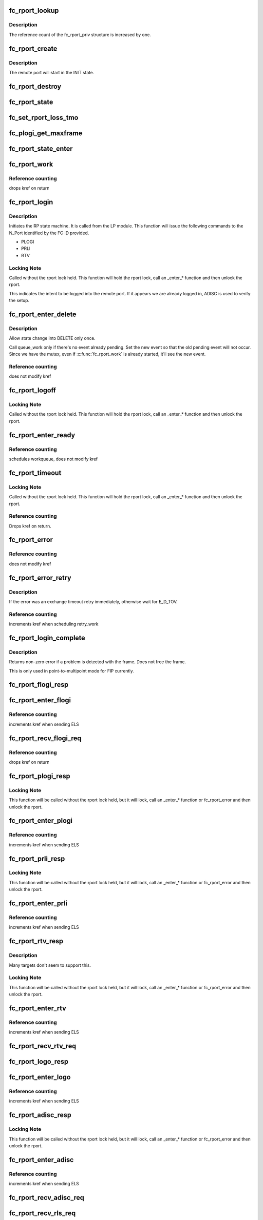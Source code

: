 .. -*- coding: utf-8; mode: rst -*-
.. src-file: drivers/scsi/libfc/fc_rport.c

.. _`fc_rport_lookup`:

fc_rport_lookup
===============

.. c:function:: struct fc_rport_priv *fc_rport_lookup(const struct fc_lport *lport, u32 port_id)

    Lookup a remote port by port_id

    :param lport:
        The local port to lookup the remote port on
    :type lport: const struct fc_lport \*

    :param port_id:
        The remote port ID to look up
    :type port_id: u32

.. _`fc_rport_lookup.description`:

Description
-----------

The reference count of the fc_rport_priv structure is
increased by one.

.. _`fc_rport_create`:

fc_rport_create
===============

.. c:function:: struct fc_rport_priv *fc_rport_create(struct fc_lport *lport, u32 port_id)

    Create a new remote port

    :param lport:
        The local port this remote port will be associated with
    :type lport: struct fc_lport \*

    :param port_id:
        *undescribed*
    :type port_id: u32

.. _`fc_rport_create.description`:

Description
-----------

The remote port will start in the INIT state.

.. _`fc_rport_destroy`:

fc_rport_destroy
================

.. c:function:: void fc_rport_destroy(struct kref *kref)

    Free a remote port after last reference is released

    :param kref:
        The remote port's kref
    :type kref: struct kref \*

.. _`fc_rport_state`:

fc_rport_state
==============

.. c:function:: const char *fc_rport_state(struct fc_rport_priv *rdata)

    Return a string identifying the remote port's state

    :param rdata:
        The remote port
    :type rdata: struct fc_rport_priv \*

.. _`fc_set_rport_loss_tmo`:

fc_set_rport_loss_tmo
=====================

.. c:function:: void fc_set_rport_loss_tmo(struct fc_rport *rport, u32 timeout)

    Set the remote port loss timeout

    :param rport:
        The remote port that gets a new timeout value
    :type rport: struct fc_rport \*

    :param timeout:
        The new timeout value (in seconds)
    :type timeout: u32

.. _`fc_plogi_get_maxframe`:

fc_plogi_get_maxframe
=====================

.. c:function:: unsigned int fc_plogi_get_maxframe(struct fc_els_flogi *flp, unsigned int maxval)

    Get the maximum payload from the common service parameters in a FLOGI frame

    :param flp:
        The FLOGI or PLOGI payload
    :type flp: struct fc_els_flogi \*

    :param maxval:
        The maximum frame size upper limit; this may be less than what
        is in the service parameters
    :type maxval: unsigned int

.. _`fc_rport_state_enter`:

fc_rport_state_enter
====================

.. c:function:: void fc_rport_state_enter(struct fc_rport_priv *rdata, enum fc_rport_state new)

    Change the state of a remote port

    :param rdata:
        The remote port whose state should change
    :type rdata: struct fc_rport_priv \*

    :param new:
        The new state
    :type new: enum fc_rport_state

.. _`fc_rport_work`:

fc_rport_work
=============

.. c:function:: void fc_rport_work(struct work_struct *work)

    Handler for remote port events in the rport_event_queue

    :param work:
        Handle to the remote port being dequeued
    :type work: struct work_struct \*

.. _`fc_rport_work.reference-counting`:

Reference counting
------------------

drops kref on return

.. _`fc_rport_login`:

fc_rport_login
==============

.. c:function:: int fc_rport_login(struct fc_rport_priv *rdata)

    Start the remote port login state machine

    :param rdata:
        The remote port to be logged in to
    :type rdata: struct fc_rport_priv \*

.. _`fc_rport_login.description`:

Description
-----------

Initiates the RP state machine. It is called from the LP module.
This function will issue the following commands to the N_Port
identified by the FC ID provided.

- PLOGI
- PRLI
- RTV

.. _`fc_rport_login.locking-note`:

Locking Note
------------

Called without the rport lock held. This
function will hold the rport lock, call an \_enter\_\*
function and then unlock the rport.

This indicates the intent to be logged into the remote port.
If it appears we are already logged in, ADISC is used to verify
the setup.

.. _`fc_rport_enter_delete`:

fc_rport_enter_delete
=====================

.. c:function:: void fc_rport_enter_delete(struct fc_rport_priv *rdata, enum fc_rport_event event)

    Schedule a remote port to be deleted

    :param rdata:
        The remote port to be deleted
    :type rdata: struct fc_rport_priv \*

    :param event:
        The event to report as the reason for deletion
    :type event: enum fc_rport_event

.. _`fc_rport_enter_delete.description`:

Description
-----------

Allow state change into DELETE only once.

Call queue_work only if there's no event already pending.
Set the new event so that the old pending event will not occur.
Since we have the mutex, even if \ :c:func:`fc_rport_work`\  is already started,
it'll see the new event.

.. _`fc_rport_enter_delete.reference-counting`:

Reference counting
------------------

does not modify kref

.. _`fc_rport_logoff`:

fc_rport_logoff
===============

.. c:function:: int fc_rport_logoff(struct fc_rport_priv *rdata)

    Logoff and remove a remote port

    :param rdata:
        The remote port to be logged off of
    :type rdata: struct fc_rport_priv \*

.. _`fc_rport_logoff.locking-note`:

Locking Note
------------

Called without the rport lock held. This
function will hold the rport lock, call an \_enter\_\*
function and then unlock the rport.

.. _`fc_rport_enter_ready`:

fc_rport_enter_ready
====================

.. c:function:: void fc_rport_enter_ready(struct fc_rport_priv *rdata)

    Transition to the RPORT_ST_READY state

    :param rdata:
        The remote port that is ready
    :type rdata: struct fc_rport_priv \*

.. _`fc_rport_enter_ready.reference-counting`:

Reference counting
------------------

schedules workqueue, does not modify kref

.. _`fc_rport_timeout`:

fc_rport_timeout
================

.. c:function:: void fc_rport_timeout(struct work_struct *work)

    Handler for the retry_work timer

    :param work:
        Handle to the remote port that has timed out
    :type work: struct work_struct \*

.. _`fc_rport_timeout.locking-note`:

Locking Note
------------

Called without the rport lock held. This
function will hold the rport lock, call an \_enter\_\*
function and then unlock the rport.

.. _`fc_rport_timeout.reference-counting`:

Reference counting
------------------

Drops kref on return.

.. _`fc_rport_error`:

fc_rport_error
==============

.. c:function:: void fc_rport_error(struct fc_rport_priv *rdata, int err)

    Error handler, called once retries have been exhausted

    :param rdata:
        The remote port the error is happened on
    :type rdata: struct fc_rport_priv \*

    :param err:
        The error code
    :type err: int

.. _`fc_rport_error.reference-counting`:

Reference counting
------------------

does not modify kref

.. _`fc_rport_error_retry`:

fc_rport_error_retry
====================

.. c:function:: void fc_rport_error_retry(struct fc_rport_priv *rdata, int err)

    Handler for remote port state retries

    :param rdata:
        The remote port whose state is to be retried
    :type rdata: struct fc_rport_priv \*

    :param err:
        The error code
    :type err: int

.. _`fc_rport_error_retry.description`:

Description
-----------

If the error was an exchange timeout retry immediately,
otherwise wait for E_D_TOV.

.. _`fc_rport_error_retry.reference-counting`:

Reference counting
------------------

increments kref when scheduling retry_work

.. _`fc_rport_login_complete`:

fc_rport_login_complete
=======================

.. c:function:: int fc_rport_login_complete(struct fc_rport_priv *rdata, struct fc_frame *fp)

    Handle parameters and completion of p-mp login.

    :param rdata:
        The remote port which we logged into or which logged into us.
    :type rdata: struct fc_rport_priv \*

    :param fp:
        The FLOGI or PLOGI request or response frame
    :type fp: struct fc_frame \*

.. _`fc_rport_login_complete.description`:

Description
-----------

Returns non-zero error if a problem is detected with the frame.
Does not free the frame.

This is only used in point-to-multipoint mode for FIP currently.

.. _`fc_rport_flogi_resp`:

fc_rport_flogi_resp
===================

.. c:function:: void fc_rport_flogi_resp(struct fc_seq *sp, struct fc_frame *fp, void *rp_arg)

    Handle response to FLOGI request for p-mp mode

    :param sp:
        The sequence that the FLOGI was on
    :type sp: struct fc_seq \*

    :param fp:
        The FLOGI response frame
    :type fp: struct fc_frame \*

    :param rp_arg:
        The remote port that received the FLOGI response
    :type rp_arg: void \*

.. _`fc_rport_enter_flogi`:

fc_rport_enter_flogi
====================

.. c:function:: void fc_rport_enter_flogi(struct fc_rport_priv *rdata)

    Send a FLOGI request to the remote port for p-mp

    :param rdata:
        The remote port to send a FLOGI to
    :type rdata: struct fc_rport_priv \*

.. _`fc_rport_enter_flogi.reference-counting`:

Reference counting
------------------

increments kref when sending ELS

.. _`fc_rport_recv_flogi_req`:

fc_rport_recv_flogi_req
=======================

.. c:function:: void fc_rport_recv_flogi_req(struct fc_lport *lport, struct fc_frame *rx_fp)

    Handle Fabric Login (FLOGI) request in p-mp mode

    :param lport:
        The local port that received the PLOGI request
    :type lport: struct fc_lport \*

    :param rx_fp:
        The PLOGI request frame
    :type rx_fp: struct fc_frame \*

.. _`fc_rport_recv_flogi_req.reference-counting`:

Reference counting
------------------

drops kref on return

.. _`fc_rport_plogi_resp`:

fc_rport_plogi_resp
===================

.. c:function:: void fc_rport_plogi_resp(struct fc_seq *sp, struct fc_frame *fp, void *rdata_arg)

    Handler for ELS PLOGI responses

    :param sp:
        The sequence the PLOGI is on
    :type sp: struct fc_seq \*

    :param fp:
        The PLOGI response frame
    :type fp: struct fc_frame \*

    :param rdata_arg:
        The remote port that sent the PLOGI response
    :type rdata_arg: void \*

.. _`fc_rport_plogi_resp.locking-note`:

Locking Note
------------

This function will be called without the rport lock
held, but it will lock, call an \_enter\_\* function or fc_rport_error
and then unlock the rport.

.. _`fc_rport_enter_plogi`:

fc_rport_enter_plogi
====================

.. c:function:: void fc_rport_enter_plogi(struct fc_rport_priv *rdata)

    Send Port Login (PLOGI) request

    :param rdata:
        The remote port to send a PLOGI to
    :type rdata: struct fc_rport_priv \*

.. _`fc_rport_enter_plogi.reference-counting`:

Reference counting
------------------

increments kref when sending ELS

.. _`fc_rport_prli_resp`:

fc_rport_prli_resp
==================

.. c:function:: void fc_rport_prli_resp(struct fc_seq *sp, struct fc_frame *fp, void *rdata_arg)

    Process Login (PRLI) response handler

    :param sp:
        The sequence the PRLI response was on
    :type sp: struct fc_seq \*

    :param fp:
        The PRLI response frame
    :type fp: struct fc_frame \*

    :param rdata_arg:
        The remote port that sent the PRLI response
    :type rdata_arg: void \*

.. _`fc_rport_prli_resp.locking-note`:

Locking Note
------------

This function will be called without the rport lock
held, but it will lock, call an \_enter\_\* function or fc_rport_error
and then unlock the rport.

.. _`fc_rport_enter_prli`:

fc_rport_enter_prli
===================

.. c:function:: void fc_rport_enter_prli(struct fc_rport_priv *rdata)

    Send Process Login (PRLI) request

    :param rdata:
        The remote port to send the PRLI request to
    :type rdata: struct fc_rport_priv \*

.. _`fc_rport_enter_prli.reference-counting`:

Reference counting
------------------

increments kref when sending ELS

.. _`fc_rport_rtv_resp`:

fc_rport_rtv_resp
=================

.. c:function:: void fc_rport_rtv_resp(struct fc_seq *sp, struct fc_frame *fp, void *rdata_arg)

    Handler for Request Timeout Value (RTV) responses

    :param sp:
        The sequence the RTV was on
    :type sp: struct fc_seq \*

    :param fp:
        The RTV response frame
    :type fp: struct fc_frame \*

    :param rdata_arg:
        The remote port that sent the RTV response
    :type rdata_arg: void \*

.. _`fc_rport_rtv_resp.description`:

Description
-----------

Many targets don't seem to support this.

.. _`fc_rport_rtv_resp.locking-note`:

Locking Note
------------

This function will be called without the rport lock
held, but it will lock, call an \_enter\_\* function or fc_rport_error
and then unlock the rport.

.. _`fc_rport_enter_rtv`:

fc_rport_enter_rtv
==================

.. c:function:: void fc_rport_enter_rtv(struct fc_rport_priv *rdata)

    Send Request Timeout Value (RTV) request

    :param rdata:
        The remote port to send the RTV request to
    :type rdata: struct fc_rport_priv \*

.. _`fc_rport_enter_rtv.reference-counting`:

Reference counting
------------------

increments kref when sending ELS

.. _`fc_rport_recv_rtv_req`:

fc_rport_recv_rtv_req
=====================

.. c:function:: void fc_rport_recv_rtv_req(struct fc_rport_priv *rdata, struct fc_frame *in_fp)

    Handler for Read Timeout Value (RTV) requests

    :param rdata:
        The remote port that sent the RTV request
    :type rdata: struct fc_rport_priv \*

    :param in_fp:
        The RTV request frame
    :type in_fp: struct fc_frame \*

.. _`fc_rport_logo_resp`:

fc_rport_logo_resp
==================

.. c:function:: void fc_rport_logo_resp(struct fc_seq *sp, struct fc_frame *fp, void *rdata_arg)

    Handler for logout (LOGO) responses

    :param sp:
        The sequence the LOGO was on
    :type sp: struct fc_seq \*

    :param fp:
        The LOGO response frame
    :type fp: struct fc_frame \*

    :param rdata_arg:
        *undescribed*
    :type rdata_arg: void \*

.. _`fc_rport_enter_logo`:

fc_rport_enter_logo
===================

.. c:function:: void fc_rport_enter_logo(struct fc_rport_priv *rdata)

    Send a logout (LOGO) request

    :param rdata:
        The remote port to send the LOGO request to
    :type rdata: struct fc_rport_priv \*

.. _`fc_rport_enter_logo.reference-counting`:

Reference counting
------------------

increments kref when sending ELS

.. _`fc_rport_adisc_resp`:

fc_rport_adisc_resp
===================

.. c:function:: void fc_rport_adisc_resp(struct fc_seq *sp, struct fc_frame *fp, void *rdata_arg)

    Handler for Address Discovery (ADISC) responses

    :param sp:
        The sequence the ADISC response was on
    :type sp: struct fc_seq \*

    :param fp:
        The ADISC response frame
    :type fp: struct fc_frame \*

    :param rdata_arg:
        The remote port that sent the ADISC response
    :type rdata_arg: void \*

.. _`fc_rport_adisc_resp.locking-note`:

Locking Note
------------

This function will be called without the rport lock
held, but it will lock, call an \_enter\_\* function or fc_rport_error
and then unlock the rport.

.. _`fc_rport_enter_adisc`:

fc_rport_enter_adisc
====================

.. c:function:: void fc_rport_enter_adisc(struct fc_rport_priv *rdata)

    Send Address Discover (ADISC) request

    :param rdata:
        The remote port to send the ADISC request to
    :type rdata: struct fc_rport_priv \*

.. _`fc_rport_enter_adisc.reference-counting`:

Reference counting
------------------

increments kref when sending ELS

.. _`fc_rport_recv_adisc_req`:

fc_rport_recv_adisc_req
=======================

.. c:function:: void fc_rport_recv_adisc_req(struct fc_rport_priv *rdata, struct fc_frame *in_fp)

    Handler for Address Discovery (ADISC) requests

    :param rdata:
        The remote port that sent the ADISC request
    :type rdata: struct fc_rport_priv \*

    :param in_fp:
        The ADISC request frame
    :type in_fp: struct fc_frame \*

.. _`fc_rport_recv_rls_req`:

fc_rport_recv_rls_req
=====================

.. c:function:: void fc_rport_recv_rls_req(struct fc_rport_priv *rdata, struct fc_frame *rx_fp)

    Handle received Read Link Status request

    :param rdata:
        The remote port that sent the RLS request
    :type rdata: struct fc_rport_priv \*

    :param rx_fp:
        The PRLI request frame
    :type rx_fp: struct fc_frame \*

.. _`fc_rport_recv_els_req`:

fc_rport_recv_els_req
=====================

.. c:function:: void fc_rport_recv_els_req(struct fc_lport *lport, struct fc_frame *fp)

    Handler for validated ELS requests

    :param lport:
        The local port that received the ELS request
    :type lport: struct fc_lport \*

    :param fp:
        The ELS request frame
    :type fp: struct fc_frame \*

.. _`fc_rport_recv_els_req.description`:

Description
-----------

Handle incoming ELS requests that require port login.
The ELS opcode has already been validated by the caller.

.. _`fc_rport_recv_els_req.reference-counting`:

Reference counting
------------------

does not modify kref

.. _`fc_rport_recv_req`:

fc_rport_recv_req
=================

.. c:function:: void fc_rport_recv_req(struct fc_lport *lport, struct fc_frame *fp)

    Handler for requests

    :param lport:
        The local port that received the request
    :type lport: struct fc_lport \*

    :param fp:
        The request frame
    :type fp: struct fc_frame \*

.. _`fc_rport_recv_req.reference-counting`:

Reference counting
------------------

does not modify kref

.. _`fc_rport_recv_plogi_req`:

fc_rport_recv_plogi_req
=======================

.. c:function:: void fc_rport_recv_plogi_req(struct fc_lport *lport, struct fc_frame *rx_fp)

    Handler for Port Login (PLOGI) requests

    :param lport:
        The local port that received the PLOGI request
    :type lport: struct fc_lport \*

    :param rx_fp:
        The PLOGI request frame
    :type rx_fp: struct fc_frame \*

.. _`fc_rport_recv_plogi_req.reference-counting`:

Reference counting
------------------

increments kref on return

.. _`fc_rport_recv_prli_req`:

fc_rport_recv_prli_req
======================

.. c:function:: void fc_rport_recv_prli_req(struct fc_rport_priv *rdata, struct fc_frame *rx_fp)

    Handler for process login (PRLI) requests

    :param rdata:
        The remote port that sent the PRLI request
    :type rdata: struct fc_rport_priv \*

    :param rx_fp:
        The PRLI request frame
    :type rx_fp: struct fc_frame \*

.. _`fc_rport_recv_prlo_req`:

fc_rport_recv_prlo_req
======================

.. c:function:: void fc_rport_recv_prlo_req(struct fc_rport_priv *rdata, struct fc_frame *rx_fp)

    Handler for process logout (PRLO) requests

    :param rdata:
        The remote port that sent the PRLO request
    :type rdata: struct fc_rport_priv \*

    :param rx_fp:
        The PRLO request frame
    :type rx_fp: struct fc_frame \*

.. _`fc_rport_recv_logo_req`:

fc_rport_recv_logo_req
======================

.. c:function:: void fc_rport_recv_logo_req(struct fc_lport *lport, struct fc_frame *fp)

    Handler for logout (LOGO) requests

    :param lport:
        The local port that received the LOGO request
    :type lport: struct fc_lport \*

    :param fp:
        The LOGO request frame
    :type fp: struct fc_frame \*

.. _`fc_rport_recv_logo_req.reference-counting`:

Reference counting
------------------

drops kref on return

.. _`fc_rport_flush_queue`:

fc_rport_flush_queue
====================

.. c:function:: void fc_rport_flush_queue( void)

    Flush the rport_event_queue

    :param void:
        no arguments
    :type void: 

.. _`fc_rport_fcp_prli`:

fc_rport_fcp_prli
=================

.. c:function:: int fc_rport_fcp_prli(struct fc_rport_priv *rdata, u32 spp_len, const struct fc_els_spp *rspp, struct fc_els_spp *spp)

    Handle incoming PRLI for the FCP initiator.

    :param rdata:
        remote port private
    :type rdata: struct fc_rport_priv \*

    :param spp_len:
        service parameter page length
    :type spp_len: u32

    :param rspp:
        received service parameter page
    :type rspp: const struct fc_els_spp \*

    :param spp:
        response service parameter page
    :type spp: struct fc_els_spp \*

.. _`fc_rport_fcp_prli.description`:

Description
-----------

Returns the value for the response code to be placed in spp_flags;
Returns 0 if not an initiator.

.. _`fc_rport_t0_prli`:

fc_rport_t0_prli
================

.. c:function:: int fc_rport_t0_prli(struct fc_rport_priv *rdata, u32 spp_len, const struct fc_els_spp *rspp, struct fc_els_spp *spp)

    Handle incoming PRLI parameters for type 0

    :param rdata:
        remote port private
    :type rdata: struct fc_rport_priv \*

    :param spp_len:
        service parameter page length
    :type spp_len: u32

    :param rspp:
        received service parameter page
    :type rspp: const struct fc_els_spp \*

    :param spp:
        response service parameter page
    :type spp: struct fc_els_spp \*

.. _`fc_setup_rport`:

fc_setup_rport
==============

.. c:function:: int fc_setup_rport( void)

    Initialize the rport_event_queue

    :param void:
        no arguments
    :type void: 

.. _`fc_destroy_rport`:

fc_destroy_rport
================

.. c:function:: void fc_destroy_rport( void)

    Destroy the rport_event_queue

    :param void:
        no arguments
    :type void: 

.. _`fc_rport_terminate_io`:

fc_rport_terminate_io
=====================

.. c:function:: void fc_rport_terminate_io(struct fc_rport *rport)

    Stop all outstanding I/O on a remote port

    :param rport:
        The remote port whose I/O should be terminated
    :type rport: struct fc_rport \*

.. This file was automatic generated / don't edit.

